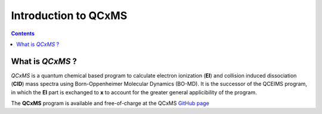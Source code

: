 .. _qcxms:

-----------------------
Introduction to QCxMS
-----------------------

.. contents::

What is *QCxMS* ?
==================

`QCxMS` is a quantum chemical based program to calculate electron ionization (**EI**) and collision induced
dissociation (**CID**) mass spectra using Born-Oppenheimer Molecular Dynamics (BO-MD). 
It is the successor of the QCEIMS program, in which the **EI** part is exchanged to **x** to account 
for the greater general applicibility of the program. 

The **QCxMS** program is available and free-of-charge at the QCxMS `GitHub page <https://github.com/qcxms/QCxMS/releases/>`_ 
